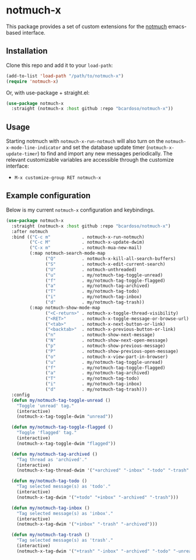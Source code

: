 #+AUTHOR: Bruno Cardoso <cardoso.bc@gmail.com>
#+DATE: 2022-03-30
#+STARTUP: indent content

* notmuch-x

This package provides a set of custom extensions for the [[https://notmuchmail.org/][notmuch]] emacs-based interface.


** Installation

Clone this repo and add it to your =load-path=:

#+begin_src emacs-lisp
(add-to-list 'load-path "/path/to/notmuch-x")
(require 'notmuch-x)
#+end_src

Or, with use-package + straight.el:

#+begin_src emacs-lisp
(use-package notmuch-x
  :straight (notmuch-x :host github :repo "bcardoso/notmuch-x"))
#+end_src


** Usage

Starting notmuch with =notmuch-x-run-notmuch= will also turn on the =notmuch-x-mode-line-indicator= and set the database update timer (=notmuch-x-update-timer=) to find and import any new messages periodically. The relevant customizable variables are accessible through the customize interface:

- =M-x customize-group RET notmuch-x=


** Example configuration

Below is my current =notmuch-x= configuration and keybindings.

#+begin_src emacs-lisp
(use-package notmuch-x
  :straight (notmuch-x :host github :repo "bcardoso/notmuch-x")
  :after notmuch
  :bind (("C-c m"            . notmuch-x-run-notmuch)
         ("C-c M"            . notmuch-x-update-dwim)
         ("C-x m"            . notmuch-mua-new-mail)
         (:map notmuch-search-mode-map
               ("Q"          . notmuch-x-kill-all-search-buffers)
               ("S"          . notmuch-x-edit-current-search)
               ("U"          . notmuch-unthreaded)
               ("u"          . my/notmuch-tag-toggle-unread)
               ("f"          . my/notmuch-tag-toggle-flagged)
               ("a"          . my/notmuch-tag-archived)
               ("T"          . my/notmuch-tag-todo)
               ("i"          . my/notmuch-tag-inbox)
               ("d"          . my/notmuch-tag-trash))
         (:map notmuch-show-mode-map
               ("<C-return>" . notmuch-x-toggle-thread-visibility)
               ("<RET>"      . notmuch-x-toggle-message-or-browse-url)
               ("<tab>"      . notmuch-x-next-button-or-link)
               ("<backtab>"  . notmuch-x-previous-button-or-link)
               ("n"          . notmuch-show-next-message)
               ("N"          . notmuch-show-next-open-message)
               ("p"          . notmuch-show-previous-message)
               ("P"          . notmuch-show-previous-open-message)
               ("o"          . notmuch-x-view-part-in-browser)
               ("u"          . my/notmuch-tag-toggle-unread)
               ("f"          . my/notmuch-tag-toggle-flagged)
               ("a"          . my/notmuch-tag-archived)
               ("T"          . my/notmuch-tag-todo)
               ("i"          . my/notmuch-tag-inbox)
               ("d"          . my/notmuch-tag-trash)))
  :config
  (defun my/notmuch-tag-toggle-unread ()
    "Toggle 'unread' tag."
    (interactive)
    (notmuch-x-tag-toggle-dwim "unread"))

  (defun my/notmuch-tag-toggle-flagged ()
    "Toggle 'flagged' tag."
    (interactive)
    (notmuch-x-tag-toggle-dwim "flagged"))

  (defun my/notmuch-tag-archived ()
    "Tag thread as 'archived'."
    (interactive)
    (notmuch-x-tag-thread-dwim '("+archived" "-inbox" "-todo" "-trash" "-unread") t))

  (defun my/notmuch-tag-todo ()
    "Tag selected message(s) as 'todo'."
    (interactive)
    (notmuch-x-tag-dwim '("+todo" "+inbox" "-archived" "-trash")))

  (defun my/notmuch-tag-inbox ()
    "Tag selected message(s) as 'inbox'."
    (interactive)
    (notmuch-x-tag-dwim '("+inbox" "-trash" "-archived")))

  (defun my/notmuch-tag-trash ()
    "Tag selected message(s) as 'trash'."
    (interactive)
    (notmuch-x-tag-dwim '("+trash" "-inbox" "-archived" "-todo" "-unread"))))
#+end_src

